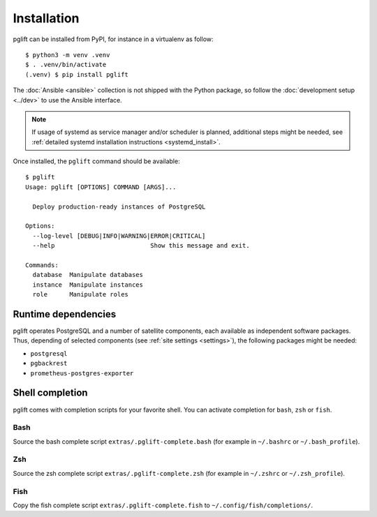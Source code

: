 Installation
============

pglift can be installed from PyPI, for instance in a virtualenv as follow:

::

    $ python3 -m venv .venv
    $ . .venv/bin/activate
    (.venv) $ pip install pglift

The :doc:`Ansible <ansible>` collection is not shipped with the
Python package, so follow the :doc:`development setup <../dev>` to use the
Ansible interface.

.. note::
   If usage of systemd as service manager and/or scheduler is planned,
   additional steps might be needed, see :ref:`detailed systemd installation
   instructions <systemd_install>`.

Once installed, the ``pglift`` command should be available:

::

    $ pglift
    Usage: pglift [OPTIONS] COMMAND [ARGS]...

      Deploy production-ready instances of PostgreSQL

    Options:
      --log-level [DEBUG|INFO|WARNING|ERROR|CRITICAL]
      --help                          Show this message and exit.

    Commands:
      database  Manipulate databases
      instance  Manipulate instances
      role      Manipulate roles

Runtime dependencies
--------------------

pglift operates PostgreSQL and a number of satellite components, each
available as independent software packages. Thus, depending of selected
components (see :ref:`site settings <settings>`), the following packages might
be needed:

- ``postgresql``
- ``pgbackrest``
- ``prometheus-postgres-exporter``


Shell completion
----------------

pglift comes with completion scripts for your favorite shell. You can activate
completion for ``bash``, ``zsh`` or ``fish``.

Bash
~~~~

Source the bash complete script ``extras/.pglift-complete.bash`` (for example in ``~/.bashrc`` or ``~/.bash_profile``).

Zsh
~~~

Source the zsh complete script ``extras/.pglift-complete.zsh`` (for example in ``~/.zshrc`` or ``~/.zsh_profile``).

Fish
~~~~

Copy the fish complete script ``extras/.pglift-complete.fish`` to
``~/.config/fish/completions/``.

